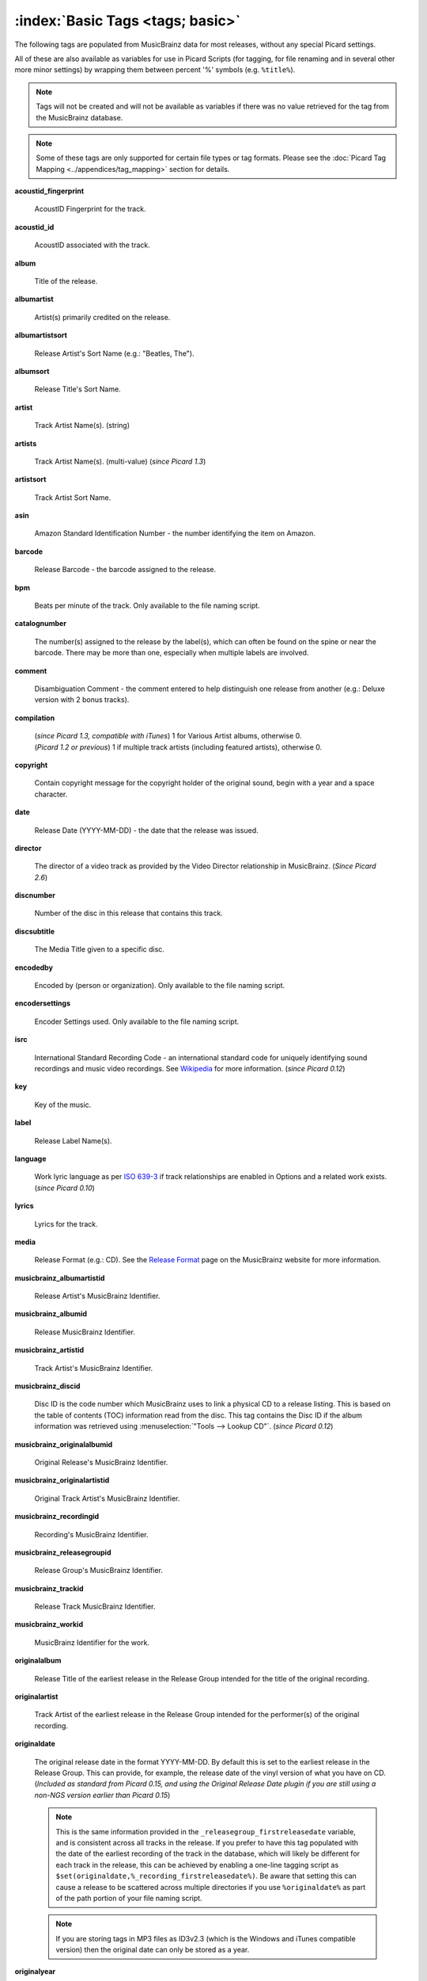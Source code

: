 .. MusicBrainz Picard Documentation Project

.. TODO: Expand definitions

.. TODO: Note which tags are not provided by Picard

.. #metabrainz [May 22, 16:54:30] <rdswift> zas: The Picard docs refer to the following as basic tags, but I haven't yet
..                                found a release that will produce them.  Do you know if they are still valid, or have
..                                they been deprecated?  musicbrainz_originalalbumid, musicbrainz_originalartistid,
..                                musicbrainz_releasetrackid, originalalbum, originalartist
.. #metabrainz [May 23, 02:50:44] <zas> rdswift: dunno, perhaps outsidecontext could tell
.. #metabrainz [May 23, 02:52:20] <zas> but there were relatively recent changes regarding few of them, see PICARD-1426
.. #metabrainz [May 23, 02:52:21] <+BrainzBot> PICARD-1426: Map musicbrainz_originalalbumid and musicbrainz_originalartistid
..                                to MP4 and WMA https://tickets.metabrainz.org/browse/PICARD-1426
.. #metabrainz [May 23, 02:53:34] <zas> PICARD-720
.. #metabrainz [May 23, 02:53:35] <+BrainzBot> PICARD-720: Files are immediately recognized as "non-album tracks" if
..                                MUSICBRAINZ_ALBUMID is missing https://tickets.metabrainz.org/browse/PICARD-720
.. #metabrainz [May 23, 03:50:42] <Mineo> rdswift: musicbrainz_releasetrackid is only written for some formats (ape and vorbis)
.. #metabrainz [May 23, 03:51:53] <Mineo> rdswift: for the original... tags, see https://tickets.metabrainz.org/browse/PICARD-1034
.. #metabrainz [May 23, 03:51:54] <+BrainzBot> PICARD-1034: Picard not seeing TOPE and TOAL


:index:`Basic Tags <tags; basic>`
==================================

The following tags are populated from MusicBrainz data for most releases, without any special Picard settings.

All of these are also available as variables for use in Picard Scripts (for tagging, for file renaming and in
several other more minor settings) by wrapping them between percent '%' symbols (e.g. ``%title%``).

.. note::

   Tags will not be created and will not be available as variables if there was no value retrieved for the tag
   from the MusicBrainz database.

.. note::

   Some of these tags are only supported for certain file types or tag formats.  Please see the :doc:`Picard Tag Mapping
   <../appendices/tag_mapping>` section for details.

**acoustid_fingerprint**

    AcoustID Fingerprint for the track.

**acoustid_id**

    AcoustID associated with the track.

**album**

    Title of the release.

**albumartist**

    Artist(s) primarily credited on the release.

**albumartistsort**

    Release Artist's Sort Name (e.g.: "Beatles, The").

**albumsort**

    Release Title's Sort Name.

**artist**

    Track Artist Name(s). (string)

**artists**

    Track Artist Name(s). (multi-value) (*since Picard 1.3*)

**artistsort**

    Track Artist Sort Name.

**asin**

    Amazon Standard Identification Number - the number identifying the item on Amazon.

**barcode**

    Release Barcode - the barcode assigned to the release.

**bpm**

    Beats per minute of the track.  Only available to the file naming script.

**catalognumber**

    The number(s) assigned to the release by the label(s), which can often be found on the spine or near the barcode.
    There may be more than one, especially when multiple labels are involved.

**comment**

    Disambiguation Comment - the comment entered to help distinguish one release from another (e.g.: Deluxe version with 2 bonus tracks).

**compilation**

    | (*since Picard 1.3, compatible with iTunes*) 1 for Various Artist albums, otherwise 0.
    | (*Picard 1.2 or previous*) 1 if multiple track artists (including featured artists), otherwise 0.

**copyright**

    Contain copyright message for the copyright holder of the original sound, begin with a year and a space character.

**date**

    Release Date (YYYY-MM-DD) - the date that the release was issued.

**director**

   The director of a video track as provided by the Video Director relationship in MusicBrainz.  (*Since Picard 2.6*)

**discnumber**

    Number of the disc in this release that contains this track.

**discsubtitle**

    The Media Title given to a specific disc.

**encodedby**

    Encoded by (person or organization).  Only available to the file naming script.

**encodersettings**

    Encoder Settings used.  Only available to the file naming script.

**isrc**

    International Standard Recording Code - an international standard code for uniquely identifying sound recordings and music video recordings.
    See `Wikipedia <https://en.wikipedia.org/wiki/International_Standard_Recording_Code>`_ for more information. (*since Picard 0.12*)

**key**

    Key of the music.

**label**

    Release Label Name(s).

**language**

    Work lyric language as per `ISO 639-3 <https://en.wikipedia.org/wiki/ISO_639-3>`_ if track relationships are enabled in Options and a related work exists. (*since Picard 0.10*)

**lyrics**

    Lyrics for the track.

**media**

    Release Format (e.g.: CD).  See the `Release Format <https://musicbrainz.org/doc/Release/Format>`_ page on the MusicBrainz website for more information.

**musicbrainz_albumartistid**

    Release Artist's MusicBrainz Identifier.

**musicbrainz_albumid**

    Release MusicBrainz Identifier.

**musicbrainz_artistid**

    Track Artist's MusicBrainz Identifier.

**musicbrainz_discid**

    Disc ID is the code number which MusicBrainz uses to link a physical CD to a release listing.  This is based on the table of
    contents (TOC) information read from the disc. This tag contains the Disc ID if the album information was retrieved using
    :menuselection:`"Tools --> Lookup CD"`. (*since Picard 0.12*)

**musicbrainz_originalalbumid**

    Original Release's MusicBrainz Identifier.

**musicbrainz_originalartistid**

    Original Track Artist's MusicBrainz Identifier.

**musicbrainz_recordingid**

    Recording's MusicBrainz Identifier.

**musicbrainz_releasegroupid**

    Release Group's MusicBrainz Identifier.

**musicbrainz_trackid**

    Release Track MusicBrainz Identifier.

**musicbrainz_workid**

    MusicBrainz Identifier for the work.

.. **musicip_fingerprint**

..     MusicIP's Fingerprint.

.. **musicip_puid**

..     MusicIP PUID’s associated with the track.

**originalalbum**

    Release Title of the earliest release in the Release Group intended for the title of the original recording.

**originalartist**

    Track Artist of the earliest release in the Release Group intended for the performer(s) of the original recording.

**originaldate**

   The original release date in the format YYYY-MM-DD. By default this is set to the earliest release in the Release
   Group.  This can provide, for example, the release date of the vinyl version of what you have on CD. (*Included as
   standard from Picard 0.15, and using the Original Release Date plugin if you are still using a non-NGS version
   earlier than Picard 0.15*)

   .. note::

      This is the same information provided in the ``_releasegroup_firstreleasedate`` variable, and is consistent across
      all tracks in the release.  If you prefer to have this tag populated with the date of the earliest recording of
      the track in the database, which will likely be different for each track in the release, this can be achieved by
      enabling a one-line tagging script as ``$set(originaldate,%_recording_firstreleasedate%)``.  Be aware that setting
      this can cause a release to be scattered across multiple directories if you use ``%originaldate%`` as part of the
      path portion of your file naming script.


   .. note::

      If you are storing tags in MP3 files as ID3v2.3 (which is the Windows and iTunes compatible version) then the original date can only be stored as a year.

**originalyear**

   The year of the original release date in the format YYYY. By default this is set to the earliest release in the Release
   Group.  This can provide, for example, the release year of the vinyl version of what you have on CD.

**releasecountry**

    Country in which the release was issued.

**releasestatus**

    Release Status indicating the "official" status of the release.  Possible values include official, promotional, bootleg, and pseudo-release.

**releasetype**

    Release Group Type (see also :ref:`_primaryreleasetype <ref_primaryreleasetype>` and :ref:`_secondaryreleasetype <ref_secondaryreleasetype>`)

**script**

    The script used to write the release's track list. The possible values are taken from the `ISO 15924 <https://en.wikipedia.org/wiki/ISO_15924>`_ standard. (*since Picard 0.10*)

**subtitle**

    Used for information directly related to the contents title.

**title**

    Track Title.

**titlesort**

    Track Title's Sort Name.

**totaldiscs**

    Total number of discs in this release

**totaltracks**

    Total tracks on this disc.

**tracknumber**

    Track number on the disc.

**website**

    Used for official artist website.
